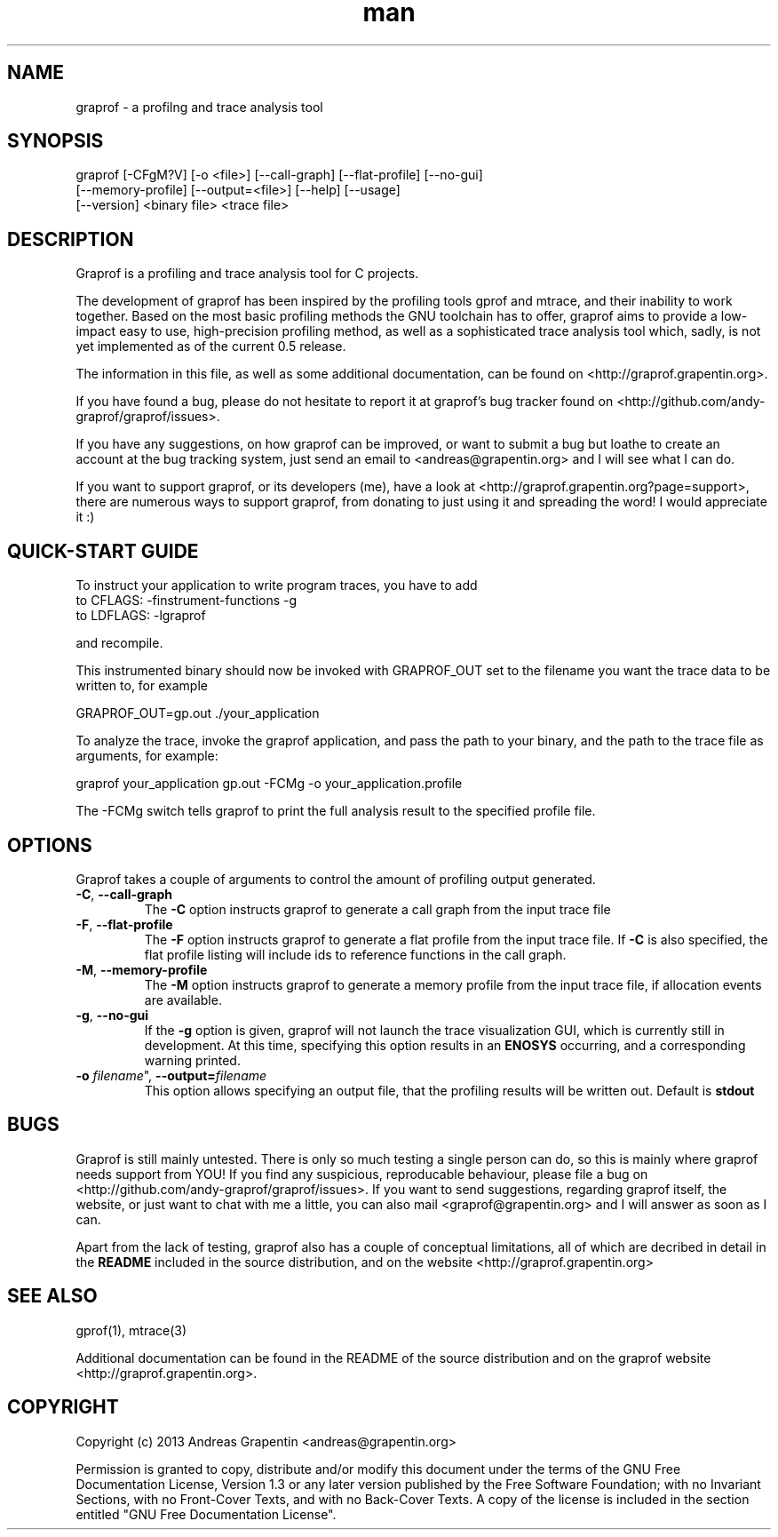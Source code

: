 .\" Manpage for graprof.
.\" Contact <andreas@grapentin.org> to suggest improvements or report errors.

.TH man 1 "04 September 2013" "0.5" "graprof man page"
.SH NAME
graprof \- a profilng and trace analysis tool
.SH SYNOPSIS
graprof [-CFgM?V] [-o <file>] [--call-graph] [--flat-profile] [--no-gui]
 [--memory-profile] [--output=<file>] [--help] [--usage]
 [--version] <binary file> <trace file>
.SH DESCRIPTION
Graprof is a profiling and trace analysis tool for C projects.

The development of graprof has been inspired by the profiling tools gprof and mtrace, and their inability to work together. Based on the most basic profiling methods the GNU toolchain has to offer, graprof aims to provide a low-impact easy to use, high-precision profiling method, as well as a sophisticated trace analysis tool which, sadly, is not yet implemented as of the current 0.5 release.

The information in this file, as well as some additional documentation, can be found on <http://graprof.grapentin.org>.

If you have found a bug, please do not hesitate to report it at graprof's bug tracker found on <http://github.com/andy-graprof/graprof/issues>.

If you have any suggestions, on how graprof can be improved, or want to submit a bug but loathe to create an account at the bug tracking system, just send an email to <andreas@grapentin.org> and I will see what I can do.

If you want to support graprof, or its developers (me), have a look at <http://graprof.grapentin.org?page=support>, there are numerous ways to support graprof, from donating to just using it and spreading the word! I would appreciate it :)
.SH QUICK-START GUIDE
To instruct your application to write program traces, you have to add
 to CFLAGS:   -finstrument-functions -g
 to LDFLAGS:  -lgraprof

and recompile.

This instrumented binary should now be invoked with GRAPROF_OUT set to the filename you want the trace data to be written to, for example

 GRAPROF_OUT=gp.out ./your_application

To analyze the trace, invoke the graprof application, and pass the path to your binary, and the path to the trace file as arguments, for example:

 graprof your_application gp.out -FCMg -o your_application.profile
 
The -FCMg switch tells graprof to print the full analysis result to the specified profile file. 
.SH OPTIONS
Graprof takes a couple of arguments to control the amount of profiling output generated.
.TP
.BR \-C ", " \-\-call\-graph
The \fB \-C \fR option instructs graprof to generate a call graph from the input trace file
.PP
.TP
.BR \-F ", " \-\-flat\-profile
The \fB -F \fR option instructs graprof to generate a flat profile from the input trace file. If \fB \-C \fR is also specified, the flat profile listing will include ids to reference functions in the call graph.
.PP
.TP
.BR \-M ", " \-\-memory\-profile
The \fB \-M \fR option instructs graprof to generate a memory profile from the input trace file, if allocation events are available.
.PP
.TP
.BR \-g ", " \-\-no\-gui
If the \fB \-g \fR option is given, graprof will not launch the trace visualization GUI, which is currently still in development. At this time, specifying this option results in an \fB ENOSYS \fR occurring, and a corresponding warning printed.
.PP
.TP
.B \-o \fIfilename\fR", "\fB\-\-output=\fIfilename\fR
This option allows specifying an output file, that the profiling results will be written out. Default is \fBstdout\fR
.
.PP
.SH BUGS
Graprof is still mainly untested. There is only so much testing a single person can do, so this is mainly where graprof needs support from YOU! If you find any suspicious, reproducable behaviour, please file a bug on <http://github.com/andy-graprof/graprof/issues>. If you want to send suggestions, regarding graprof itself, the website, or just want to chat with me a little, you can also mail <graprof@grapentin.org> and I will answer as soon as I can.

Apart from the lack of testing, graprof also has a couple of conceptual limitations, all of which are decribed in detail in the \fBREADME\fR included in the source distribution, and on the website <http://graprof.grapentin.org>
.SH SEE ALSO
gprof(1), mtrace(3)

Additional documentation can be found in the README of the source distribution and on the graprof website <http://graprof.grapentin.org>.
.SH COPYRIGHT
Copyright (c) 2013 Andreas Grapentin <andreas@grapentin.org>

Permission is granted to copy, distribute and/or modify this document under the terms of the GNU Free Documentation License, Version 1.3 or any later version published by the Free Software Foundation; with no Invariant Sections, with no Front-Cover Texts, and with no Back-Cover Texts.  A copy of the license is included in the section entitled "GNU Free Documentation License".
